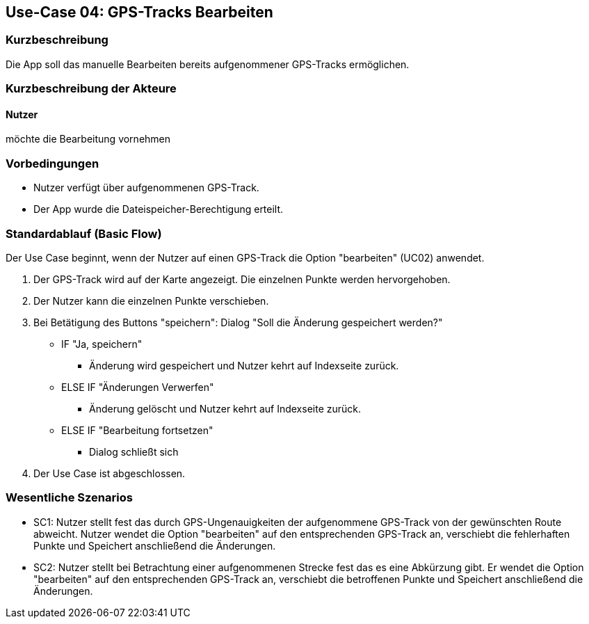 //Nutzen Sie dieses Template als Grundlage für die Spezifikation *einzelner* Use-Cases. Diese lassen sich dann per Include in das Use-Case Model Dokument einbinden (siehe Beispiel dort).

== Use-Case 04: GPS-Tracks Bearbeiten

=== Kurzbeschreibung
//<Kurze Beschreibung des Use Case>
Die App soll das manuelle Bearbeiten bereits aufgenommener GPS-Tracks ermöglichen.

=== Kurzbeschreibung der Akteure

==== Nutzer 
möchte die Bearbeitung vornehmen

=== Vorbedingungen
//Vorbedingungen müssen erfüllt, damit der Use Case beginnen kann, z.B. Benutzer ist angemeldet, Warenkorb ist nicht leer...
* Nutzer verfügt über aufgenommenen GPS-Track.
* Der App wurde die Dateispeicher-Berechtigung erteilt.

=== Standardablauf (Basic Flow)
//Der Standardablauf definiert die Schritte für den Erfolgsfall ("Happy Path")
Der Use Case beginnt, wenn der Nutzer auf einen GPS-Track die Option "bearbeiten" (UC02) anwendet.

. Der GPS-Track wird auf der Karte angezeigt. Die einzelnen Punkte werden hervorgehoben.
. Der Nutzer kann die einzelnen Punkte verschieben.
. Bei Betätigung des Buttons "speichern": Dialog "Soll die Änderung gespeichert werden?"
** IF "Ja, speichern"
*** Änderung wird gespeichert und Nutzer kehrt auf Indexseite zurück.
** ELSE IF "Änderungen Verwerfen"
*** Änderung gelöscht und Nutzer kehrt auf Indexseite zurück.
** ELSE IF "Bearbeitung fortsetzen"
*** Dialog schließt sich 

. Der Use Case ist abgeschlossen.

//Kommt später
//=== Alternative Abläufe
//Nutzen Sie alternative Abläufe für Fehlerfälle, Ausnahmen und Erweiterungen zum Standardablauf
//
//==== <Alternativer Ablauf 1>
//Wenn <Akteur> im Schritt <x> des Standardablauf <etwas macht>, dann
//. <Ablauf beschreiben>
//. Der Use Case wird im Schritt <y> fortgesetzt.
//
//=== Unterabläufe (subflows)
//Nutzen Sie Unterabläufe, um wiederkehrende Schritte auszulagern
//
//==== <Unterablauf 1>
//. <Unterablauf 1, Schritt 1>
//. …
//. <Unterablauf 1, Schritt n>

=== Wesentliche Szenarios
//Szenarios sind konkrete Instanzen eines Use Case, d.h. mit einem konkreten Akteur und einem konkreten Durchlauf der o.g. Flows. Szenarios können als Vorstufe für die Entwicklung von Flows und/oder zu deren Validierung verwendet werden.

* SC1: Nutzer stellt fest das durch GPS-Ungenauigkeiten der aufgenommene GPS-Track von der gewünschten Route abweicht.
   Nutzer wendet die Option "bearbeiten" auf den entsprechenden GPS-Track an, verschiebt die fehlerhaften Punkte und
   Speichert anschließend die Änderungen. +
* SC2: Nutzer stellt bei Betrachtung einer aufgenommenen Strecke fest das es eine Abkürzung gibt. 
    Er wendet die Option "bearbeiten" auf den entsprechenden GPS-Track an, verschiebt die betroffenen Punkte und
    Speichert anschließend die Änderungen.

//=== Nachbedingungen
//
//=== Besondere Anforderungen
//Besondere Anforderungen können sich auf nicht-funktionale Anforderungen wie z.B. einzuhaltende Standards, Qualitätsanforderungen oder Anforderungen an die Benutzeroberfläche beziehen.
//
//==== <Besondere Anforderung 1>,
